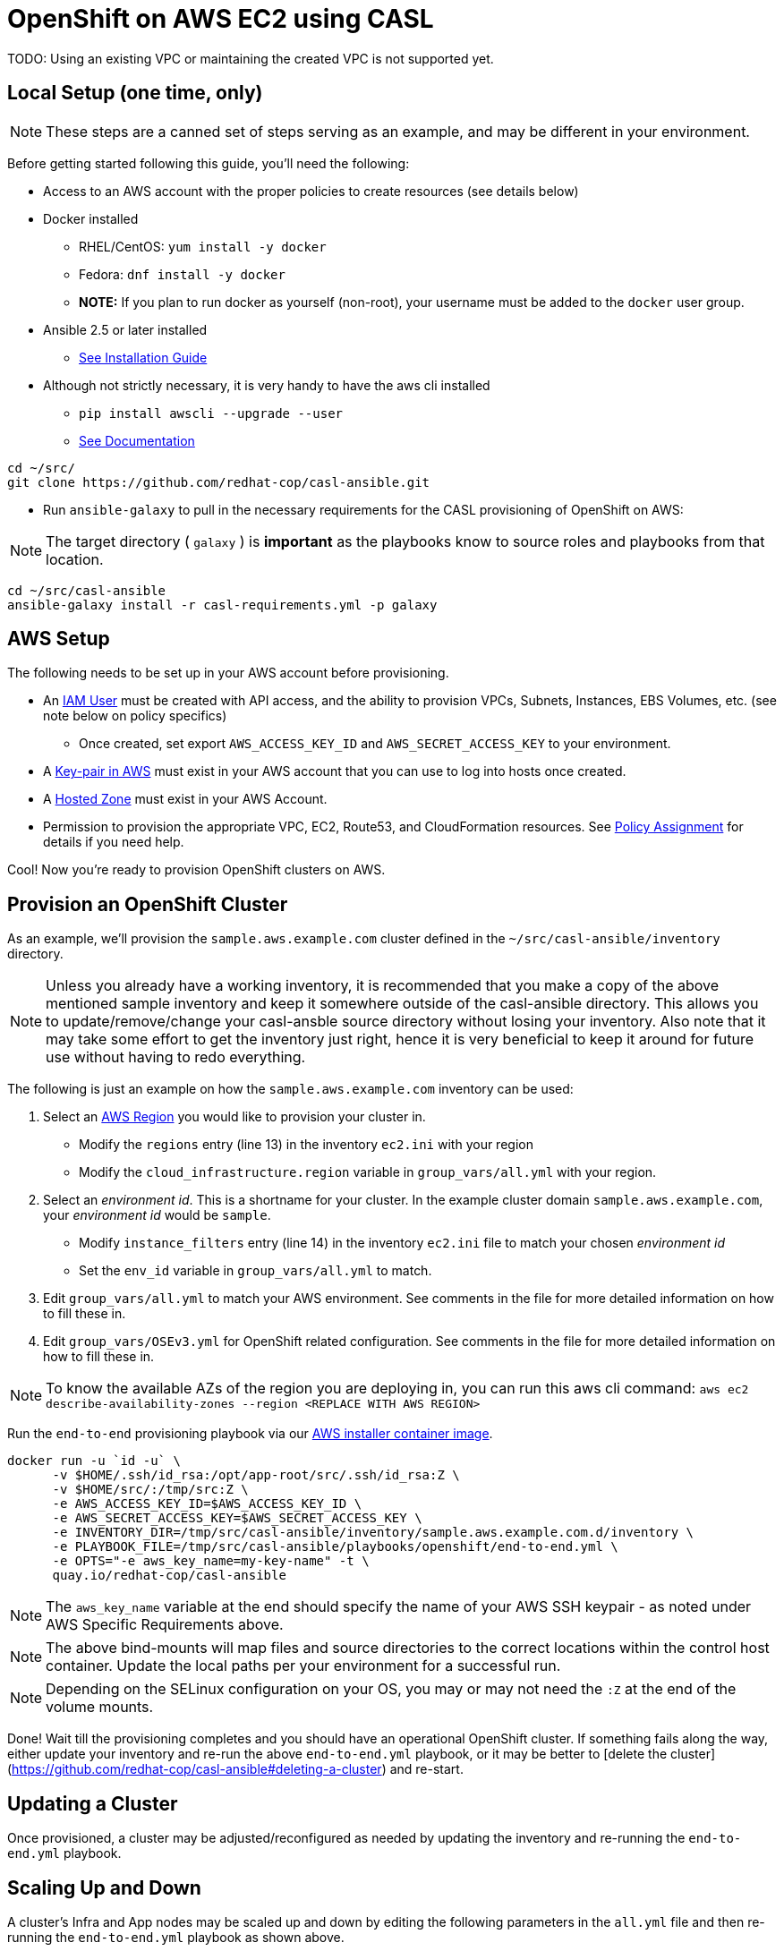 = OpenShift on AWS EC2 using CASL

TODO: Using an existing VPC or maintaining the created VPC is not supported yet.

== Local Setup (one time, only)

NOTE: These steps are a canned set of steps serving as an example, and may be different in your environment.

Before getting started following this guide, you'll need the following:

* Access to an AWS account with the proper policies to create resources (see details below)
* Docker installed
  ** RHEL/CentOS: `yum install -y docker`
  ** Fedora: `dnf install -y docker`
  ** **NOTE:** If you plan to run docker as yourself (non-root), your username must be added to the `docker` user group.
* Ansible 2.5 or later installed
  ** link:https://docs.ansible.com/ansible/latest/installation_guide/intro_installation.html[See Installation Guide]
* Although not strictly necessary, it is very handy to have the aws cli installed
  ** `pip install awscli --upgrade --user`
  ** link:https://docs.aws.amazon.com/cli/latest/userguide/awscli-install-linux.html[See Documentation]

[source,bash]
----
cd ~/src/
git clone https://github.com/redhat-cop/casl-ansible.git
----

* Run `ansible-galaxy` to pull in the necessary requirements for the CASL provisioning of OpenShift on AWS:

NOTE: The target directory ( `galaxy` ) is **important** as the playbooks know to source roles and playbooks from that location.

[source,bash]
----
cd ~/src/casl-ansible
ansible-galaxy install -r casl-requirements.yml -p galaxy
----

== AWS Setup

The following needs to be set up in your AWS account before provisioning.

* An link:https://console.aws.amazon.com/iam/home?#/users[IAM User] must be created with API access, and the ability to provision VPCs, Subnets, Instances, EBS Volumes, etc. (see note below on policy specifics)
  ** Once created, set export `AWS_ACCESS_KEY_ID` and `AWS_SECRET_ACCESS_KEY` to your environment.
* A link:http://docs.aws.amazon.com/AWSEC2/latest/UserGuide/ec2-key-pairs.html#having-ec2-create-your-key-pair[Key-pair in AWS] must exist in your AWS account that you can use to log into hosts once created.
* A link:https://console.aws.amazon.com/route53/home?#hosted-zones:[Hosted Zone] must exist in your AWS Account.
* Permission to provision the appropriate VPC, EC2, Route53, and CloudFormation resources. See link:./aws/policy.adoc[Policy Assignment] for details if you need help.

Cool! Now you're ready to provision OpenShift clusters on AWS.

== Provision an OpenShift Cluster

As an example, we'll provision the `sample.aws.example.com` cluster defined in the `~/src/casl-ansible/inventory` directory.

NOTE: Unless you already have a working inventory, it is recommended that you make a copy of the above mentioned sample inventory and keep it somewhere outside of the casl-ansible directory. This allows you to update/remove/change your casl-ansble source directory without losing your inventory. Also note that it may take some effort to get the inventory just right, hence it is very beneficial to keep it around for future use without having to redo everything.

The following is just an example on how the `sample.aws.example.com` inventory can be used:

1. Select an link:https://docs.aws.amazon.com/AmazonRDS/latest/UserGuide/Concepts.RegionsAndAvailabilityZones.html[AWS Region] you would like to provision your cluster in.
  ** Modify the `regions` entry (line 13) in the inventory `ec2.ini` with your region
  ** Modify the `cloud_infrastructure.region` variable in `group_vars/all.yml` with your region.
2. Select an _environment id_. This is a shortname for your cluster. In the example cluster domain `sample.aws.example.com`, your _environment id_ would be `sample`.
  ** Modify `instance_filters` entry (line 14) in the inventory `ec2.ini` file to match your chosen _environment id_
  ** Set the `env_id` variable in `group_vars/all.yml` to match.
3. Edit `group_vars/all.yml` to match your AWS environment. See comments in the file for more detailed information on how to fill these in.
4. Edit `group_vars/OSEv3.yml` for OpenShift related configuration. See comments in the file for more detailed information on how to fill these in.

NOTE: To know the available AZs of the region you are deploying in, you can run this aws cli command: `aws ec2 describe-availability-zones --region <REPLACE WITH AWS REGION>`  

Run the `end-to-end` provisioning playbook via our link:../images/casl-ansible/[AWS installer container image].

[source,bash]
----
docker run -u `id -u` \
      -v $HOME/.ssh/id_rsa:/opt/app-root/src/.ssh/id_rsa:Z \
      -v $HOME/src/:/tmp/src:Z \
      -e AWS_ACCESS_KEY_ID=$AWS_ACCESS_KEY_ID \
      -e AWS_SECRET_ACCESS_KEY=$AWS_SECRET_ACCESS_KEY \
      -e INVENTORY_DIR=/tmp/src/casl-ansible/inventory/sample.aws.example.com.d/inventory \
      -e PLAYBOOK_FILE=/tmp/src/casl-ansible/playbooks/openshift/end-to-end.yml \
      -e OPTS="-e aws_key_name=my-key-name" -t \
      quay.io/redhat-cop/casl-ansible
----

NOTE: The `aws_key_name` variable at the end should specify the name of your AWS SSH keypair - as noted under AWS Specific Requirements above.

NOTE: The above bind-mounts will map files and source directories to the correct locations within the control host container. Update the local paths per your environment for a successful run.

NOTE: Depending on the SELinux configuration on your OS, you may or may not need the `:Z` at the end of the volume mounts.

Done! Wait till the provisioning completes and you should have an operational OpenShift cluster. If something fails along the way, either update your inventory and re-run the above `end-to-end.yml` playbook, or it may be better to [delete the cluster](https://github.com/redhat-cop/casl-ansible#deleting-a-cluster) and re-start.

== Updating a Cluster

Once provisioned, a cluster may be adjusted/reconfigured as needed by updating the inventory and re-running the `end-to-end.yml` playbook.

== Scaling Up and Down

A cluster's Infra and App nodes may be scaled up and down by editing the following parameters in the `all.yml` file and then re-running the `end-to-end.yml` playbook as shown above.

[source,yaml]
----
appnodes:
  count: <REPLACE WITH NUMBER OF INSTANCES TO CREATE>
infranodes:
  count: <REPLACE WITH NUMBER OF INSTANCES TO CREATE>
----

== Deleting a Cluster

A cluster can be decommissioned/deleted by re-using the same inventory with the `delete-cluster.yml` playbook found alongside the `end-to-end.yml` playbook.

[source,bash]
----
docker run -it -u `id -u` \
      -v $HOME/.ssh/id_rsa:/opt/app-root/src/.ssh/id_rsa:Z \
      -v $HOME/src/:/tmp/src:Z \
      -e AWS_ACCESS_KEY_ID=$AWS_ACCESS_KEY_ID \
      -e AWS_SECRET_ACCESS_KEY=$AWS_SECRET_ACCESS_KEY \
      -e INVENTORY_DIR=/tmp/src/casl-ansible/inventory/sample.casl.example.com.d/inventory \
      -e PLAYBOOK_FILE=/tmp/src/casl-ansible/playbooks/openshift/delete-cluster.yml \
      -e OPTS="-e aws_key_name=my-key-name" -t \
      quay.io/redhat-cop/casl-ansible
----